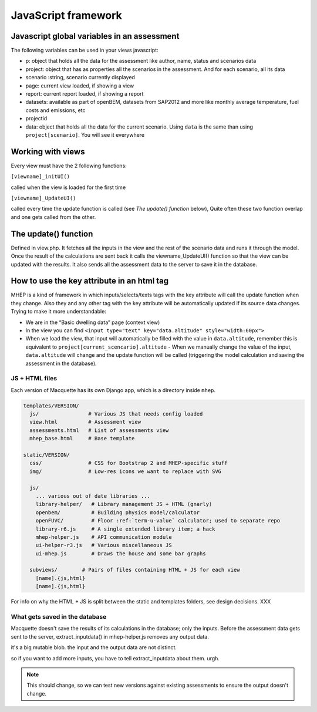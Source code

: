 JavaScript framework
====================

Javascript global variables in an assessment
--------------------------------------------

The following variables can be used in your views javascript:

-  p: object that holds all the data for the assessment like author,
   name, status and scenarios data
-  project: object that has as properties all the scenarios in the
   assessment. And for each scenario, all its data
-  scenario :string, scenario currently displayed
-  page: current view loaded, if showing a view
-  report: current report loaded, if showing a report
-  datasets: available as part of openBEM, datasets from SAP2012 and
   more like monthly average temperature, fuel costs and emissions, etc
-  projectid
-  data: object that holds all the data for the current scenario. Using
   ``data`` is the same than using ``project[scenario]``. You will see
   it everywhere

Working with views
------------------

Every view must have the 2 following functions:

``[viewname]_initUI()``

called when the view is loaded for the first time

``[viewname]_UpdateUI()``

called every time the update function is called (see *The update()
function* below), Quite often these two function overlap and one gets
called from the other.

The update() function
---------------------

Defined in view.php. It fetches all the inputs in the view and the rest
of the scenario data and runs it through the model. Once the result of
the calculations are sent back it calls the viewname_UpdateUI() function
so that the view can be updated with the results. It also sends all the
assessment data to the server to save it in the database.

How to use the key attribute in an html tag
-------------------------------------------

MHEP is a kind of framework in which inputs/selects/texts tags with the
key attribute will call the update function when they change. Also they
and any other tag with the key attribute will be automatically updated
if its source data changes. Trying to make it more understandable:

-  We are in the “Basic dwelling data” page (context view)
-  In the view you can find ``<input type="text" key="data.altitude" style="width:60px">``
-  When we load the view, that input will automatically be filled with the value in ``data.altitude``, remember this is equivalent to ``project[current_scencario].altitude`` - When we manually change the value of the input, ``data.altitude`` will change and the update function will be called (triggering the model calculation and saving the assessment in the database).



JS + HTML files
~~~~~~~~~~~~~~~

Each version of Macquette has its own Django app, which is a directory
inside ``mhep``.


.. code::

  templates/VERSION/
    js/                # Various JS that needs config loaded
    view.html          # Assessment view
    assessments.html   # List of assessments view
    mhep_base.html     # Base template

  static/VERSION/
    css/               # CSS for Bootstrap 2 and MHEP-specific stuff
    img/               # Low-res icons we want to replace with SVG

    js/
      ... various out of date libraries ...
      library-helper/   # Library management JS + HTML (gnarly)
      openbem/          # Building physics model/calculator
      openFUVC/         # Floor :ref:`term-u-value` calculator; used to separate repo
      library-r6.js     # A single extended library item; a hack
      mhep-helper.js    # API communication module
      ui-helper-r3.js   # Various miscellaneous JS
      ui-mhep.js        # Draws the house and some bar graphs

    subviews/        # Pairs of files containing HTML + JS for each view
      [name].{js,html}
      [name].{js,html}


For info on why the HTML + JS is split between the static and templates
folders, see design decisions. XXX




What gets saved in the database
~~~~~~~~~~~~~~~~~~~~~~~~~~~~~~~

Macquette doesn't save the results of its calculations in the database;
only the inputs.  Before the assessment data gets sent to the server,
extract_inputdata() in mhep-helper.js removes any output data.

it's a big mutable blob.  the input and the output data are not distinct.

so if you want to add more inputs, you have to tell extract_inputdata
about them.  urgh.

.. note::

    This should change, so we can test new versions against existing
    assessments to ensure the output doesn't change.
